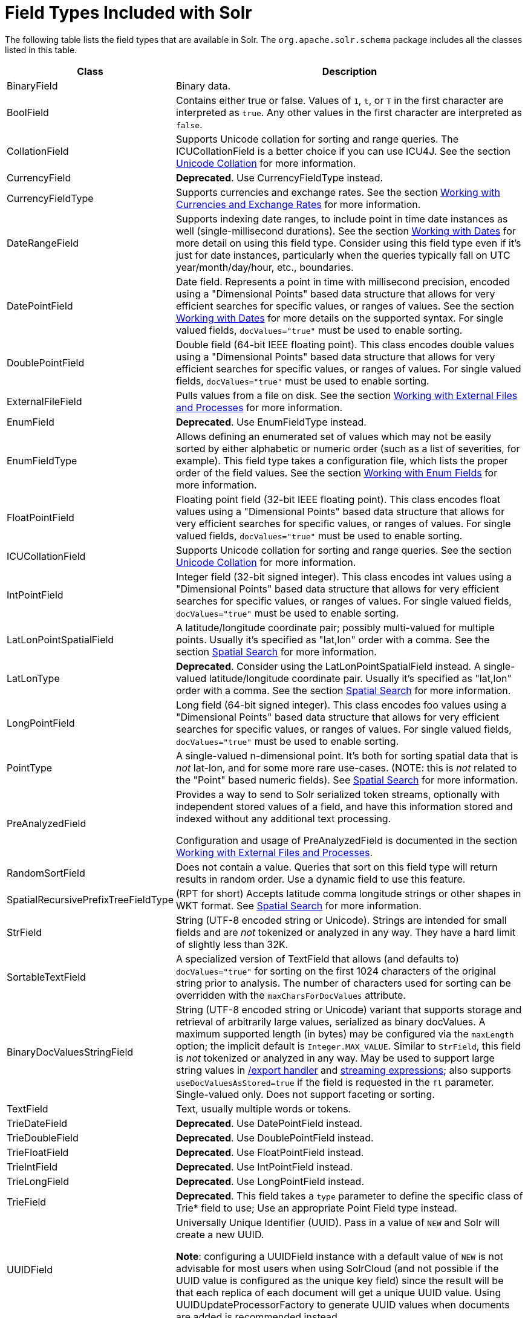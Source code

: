 = Field Types Included with Solr
// Licensed to the Apache Software Foundation (ASF) under one
// or more contributor license agreements.  See the NOTICE file
// distributed with this work for additional information
// regarding copyright ownership.  The ASF licenses this file
// to you under the Apache License, Version 2.0 (the
// "License"); you may not use this file except in compliance
// with the License.  You may obtain a copy of the License at
//
//   http://www.apache.org/licenses/LICENSE-2.0
//
// Unless required by applicable law or agreed to in writing,
// software distributed under the License is distributed on an
// "AS IS" BASIS, WITHOUT WARRANTIES OR CONDITIONS OF ANY
// KIND, either express or implied.  See the License for the
// specific language governing permissions and limitations
// under the License.

The following table lists the field types that are available in Solr. The `org.apache.solr.schema` package includes all the classes listed in this table.

// TODO: Change column width to %autowidth.spread when https://github.com/asciidoctor/asciidoctor-pdf/issues/599 is fixed

[cols="25,75",options="header"]
|===
|Class |Description
|BinaryField |Binary data.

|BoolField |Contains either true or false. Values of `1`, `t`, or `T` in the first character are interpreted as `true`. Any other values in the first character are interpreted as `false`.

|CollationField |Supports Unicode collation for sorting and range queries. The ICUCollationField is a better choice if you can use ICU4J. See the section <<language-analysis.adoc#unicode-collation,Unicode Collation>> for more information.

|CurrencyField |*Deprecated*. Use CurrencyFieldType instead.

|CurrencyFieldType |Supports currencies and exchange rates. See the section <<working-with-currencies-and-exchange-rates.adoc#working-with-currencies-and-exchange-rates,Working with Currencies and Exchange Rates>> for more information.

|DateRangeField |Supports indexing date ranges, to include point in time date instances as well (single-millisecond durations). See the section <<working-with-dates.adoc#working-with-dates,Working with Dates>> for more detail on using this field type. Consider using this field type even if it's just for date instances, particularly when the queries typically fall on UTC year/month/day/hour, etc., boundaries.

|DatePointField |Date field. Represents a point in time with millisecond precision, encoded using a "Dimensional Points" based data structure that allows for very efficient searches for specific values, or ranges of values. See the section <<working-with-dates.adoc#working-with-dates,Working with Dates>> for more details on the supported syntax. For single valued fields, `docValues="true"` must be used to enable sorting.

|DoublePointField |Double field (64-bit IEEE floating point). This class encodes double values using a "Dimensional Points" based data structure that allows for very efficient searches for specific values, or ranges of values. For single valued fields, `docValues="true"` must be used to enable sorting.

|ExternalFileField |Pulls values from a file on disk. See the section <<working-with-external-files-and-processes.adoc#working-with-external-files-and-processes,Working with External Files and Processes>> for more information.

|EnumField |*Deprecated*. Use EnumFieldType instead.

|EnumFieldType |Allows defining an enumerated set of values which may not be easily sorted by either alphabetic or numeric order (such as a list of severities, for example). This field type takes a configuration file, which lists the proper order of the field values. See the section <<working-with-enum-fields.adoc#working-with-enum-fields,Working with Enum Fields>> for more information.

|FloatPointField |Floating point field (32-bit IEEE floating point). This class encodes float values using a "Dimensional Points" based data structure that allows for very efficient searches for specific values, or ranges of values. For single valued fields, `docValues="true"` must be used to enable sorting.

|ICUCollationField |Supports Unicode collation for sorting and range queries. See the section <<language-analysis.adoc#unicode-collation,Unicode Collation>> for more information.

|IntPointField |Integer field (32-bit signed integer). This class encodes int values using a "Dimensional Points" based data structure that allows for very efficient searches for specific values, or ranges of values. For single valued fields, `docValues="true"` must be used to enable sorting.

|LatLonPointSpatialField |A latitude/longitude coordinate pair; possibly multi-valued for multiple points. Usually it's specified as "lat,lon" order with a comma. See the section <<spatial-search.adoc#spatial-search,Spatial Search>> for more information.

|LatLonType |*Deprecated*. Consider using the LatLonPointSpatialField instead. A single-valued latitude/longitude coordinate pair. Usually it's specified as "lat,lon" order with a comma. See the section <<spatial-search.adoc#spatial-search,Spatial Search>> for more information.

|LongPointField |Long field (64-bit signed integer). This class encodes foo values using a "Dimensional Points" based data structure that allows for very efficient searches for specific values, or ranges of values. For single valued fields, `docValues="true"` must be used to enable sorting.

|PointType |A single-valued n-dimensional point. It's both for sorting spatial data that is _not_ lat-lon, and for some more rare use-cases. (NOTE: this is _not_ related to the "Point" based numeric fields). See <<spatial-search.adoc#spatial-search,Spatial Search>> for more information.

|PreAnalyzedField |Provides a way to send to Solr serialized token streams, optionally with independent stored values of a field, and have this information stored and indexed without any additional text processing.

Configuration and usage of PreAnalyzedField is documented in the section  <<working-with-external-files-and-processes.adoc#the-preanalyzedfield-type,Working with External Files and Processes>>.

|RandomSortField |Does not contain a value. Queries that sort on this field type will return results in random order. Use a dynamic field to use this feature.

|SpatialRecursivePrefixTreeFieldType |(RPT for short) Accepts latitude comma longitude strings or other shapes in WKT format. See <<spatial-search.adoc#spatial-search,Spatial Search>> for more information.

|StrField |String (UTF-8 encoded string or Unicode). Strings are intended for small fields and are _not_ tokenized or analyzed in any way. They have a hard limit of slightly less than 32K.

|SortableTextField |A specialized version of TextField that allows (and defaults to) `docValues="true"` for sorting on the first 1024 characters of the original string prior to analysis. The number of characters used for sorting can be overridden with the `maxCharsForDocValues` attribute.

|BinaryDocValuesStringField |String (UTF-8 encoded string or Unicode) variant that supports storage and retrieval of arbitrarily large values, serialized as binary docValues. A maximum supported length (in bytes) may be configured via the `maxLength` option; the implicit default is `Integer.MAX_VALUE`. Similar to `StrField`, this field is _not_ tokenized or analyzed in any way. May be used to support large string values in <<exporting-result-sets.adoc#exporting-result-sets,/export handler>> and <<streaming-expressions.adoc#streaming-expressions,streaming expressions>>; also supports `useDocValuesAsStored=true` if the field is requested in the `fl` parameter. Single-valued only. Does not support faceting or sorting.

|TextField |Text, usually multiple words or tokens.

|TrieDateField |*Deprecated*. Use DatePointField instead.

|TrieDoubleField |*Deprecated*. Use DoublePointField instead.

|TrieFloatField |*Deprecated*. Use FloatPointField instead.

|TrieIntField |*Deprecated*. Use IntPointField instead.

|TrieLongField |*Deprecated*. Use LongPointField instead.

|TrieField |*Deprecated*. This field takes a `type` parameter to define the specific class of Trie* field to use; Use an appropriate Point Field type instead.

|UUIDField |Universally Unique Identifier (UUID). Pass in a value of `NEW` and Solr will create a new UUID.

*Note*: configuring a UUIDField instance with a default value of `NEW` is not advisable for most users when using SolrCloud (and not possible if the UUID value is configured as the unique key field) since the result will be that each replica of each document will get a unique UUID value. Using UUIDUpdateProcessorFactory to generate UUID values when documents are added is recommended instead.
|===

NOTE: All Trie* numeric and date field types have been deprecated in favor of *Point field types.
      Point field types are better at range queries (speed, memory, disk), however simple field:value queries underperform
      relative to Trie. Either accept this, or continue to use Trie fields.
      This shortcoming may be addressed in a future release.
